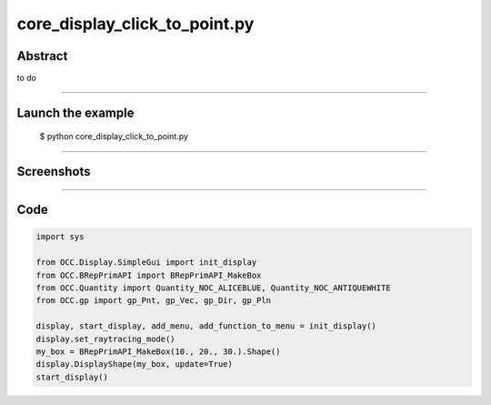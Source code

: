 core_display_click_to_point.py
==============================

Abstract
^^^^^^^^

to do

------

Launch the example
^^^^^^^^^^^^^^^^^^

  $ python core_display_click_to_point.py

------


Screenshots
^^^^^^^^^^^


------

Code
^^^^


.. code-block:: python

  import sys
  
  from OCC.Display.SimpleGui import init_display
  from OCC.BRepPrimAPI import BRepPrimAPI_MakeBox
  from OCC.Quantity import Quantity_NOC_ALICEBLUE, Quantity_NOC_ANTIQUEWHITE
  from OCC.gp import gp_Pnt, gp_Vec, gp_Dir, gp_Pln
  
  display, start_display, add_menu, add_function_to_menu = init_display()
  display.set_raytracing_mode()
  my_box = BRepPrimAPI_MakeBox(10., 20., 30.).Shape()
  display.DisplayShape(my_box, update=True)
  start_display()
